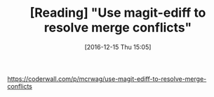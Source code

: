 #+BLOG: perspicaz
#+POSTID: 307
#+DATE: [2016-12-15 Thu 15:05]
#+OPTIONS: toc:nil num:nil todo:nil pri:nil tags:nil ^:nil
#+PARENT:
#+CATEGORY: Technical
#+TAGS:
#+DESCRIPTION:
#+TITLE: [Reading] "Use magit-ediff to resolve merge conflicts"
#+PERMALINK: reading_-_use_magit-ediff_to_resolve_merge_conflicts

[[https://coderwall.com/p/mcrwag/use-magit-ediff-to-resolve-merge-conflicts]]




